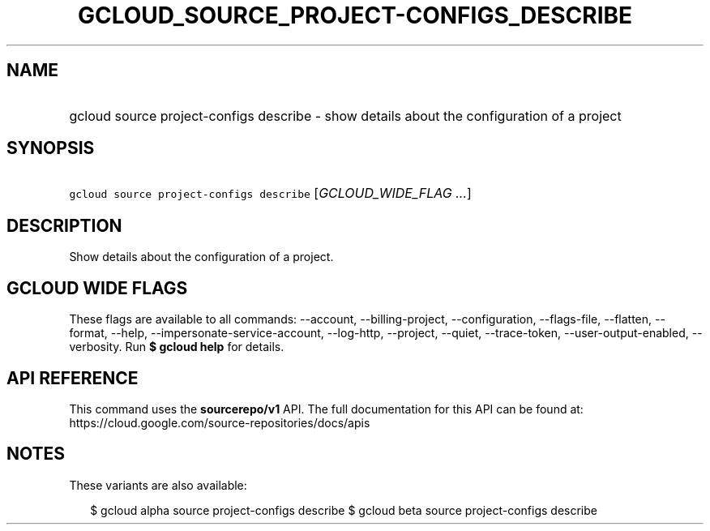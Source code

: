 
.TH "GCLOUD_SOURCE_PROJECT\-CONFIGS_DESCRIBE" 1



.SH "NAME"
.HP
gcloud source project\-configs describe \- show details about the configuration of a project



.SH "SYNOPSIS"
.HP
\f5gcloud source project\-configs describe\fR [\fIGCLOUD_WIDE_FLAG\ ...\fR]



.SH "DESCRIPTION"

Show details about the configuration of a project.



.SH "GCLOUD WIDE FLAGS"

These flags are available to all commands: \-\-account, \-\-billing\-project,
\-\-configuration, \-\-flags\-file, \-\-flatten, \-\-format, \-\-help,
\-\-impersonate\-service\-account, \-\-log\-http, \-\-project, \-\-quiet,
\-\-trace\-token, \-\-user\-output\-enabled, \-\-verbosity. Run \fB$ gcloud
help\fR for details.



.SH "API REFERENCE"

This command uses the \fBsourcerepo/v1\fR API. The full documentation for this
API can be found at: https://cloud.google.com/source\-repositories/docs/apis



.SH "NOTES"

These variants are also available:

.RS 2m
$ gcloud alpha source project\-configs describe
$ gcloud beta source project\-configs describe
.RE

